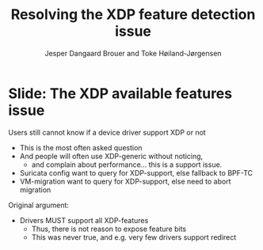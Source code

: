 # -*- fill-column: 79; -*-
#+TITLE: Resolving the XDP feature detection issue
#+AUTHOR: Jesper Dangaard Brouer and Toke Høiland-Jørgensen
#+EMAIL: brouer@redhat.com
#+REVEAL_THEME: redhat
#+REVEAL_TRANS: linear
#+REVEAL_MARGIN: 0
#+REVEAL_EXTRA_JS: { src: './reveal.js/js/custom-netconf.js'}
#+REVEAL_EXTRA_CSS: ./reveal.js/css/custom-adjust-logo.css
#+OPTIONS: reveal_center:nil reveal_control:t reveal_history:nil
#+OPTIONS: reveal_width:1600 reveal_height:900
#+OPTIONS: ^:nil tags:nil toc:nil num:nil ':t

* For conference: NetConf 2019

This presentation will be given at [[http://vger.kernel.org/netconf2019.html][Netconf 2019]].

* Export/generate presentation

This presentation is written in org-mode and exported to reveal.js HTML format.
The org-mode :export: tag determines what headlines/section are turned into
slides for the presentation.

** Setup for org-mode export to reveal.js
First, install the ox-reveal emacs package.

Package: ox-reveal git-repo and install instructions:
https://github.com/yjwen/org-reveal

** Export to HTML reveal.js

After installing ox-reveal emacs package, export to HTML reveal.js format via
keyboard shortcut: =C-c C-e R R=

The variables at document end ("Local Variables") will set up the title slide
and filter the "Slide:" prefix from headings; Emacs will ask for permission to
load them, as they will execute code.

** Export to PDF

The presentations can be converted to PDF format.  Usually the reveal.js when
run as a webserver under nodejs, have a printer option for exporting to PDF via
print to file, but we choose not run this builtin webserver.

Alternatively we found a tool called 'decktape', for exporting HTML pages to
PDF: https://github.com/astefanutti/decktape

The 'npm install' command:

 $ npm install decktape

After this the =decktape= command should be avail. If the npm install failed,
then it's possible to run the decktape.js file direct from the git-repo via the
=node= command:

#+begin_src bash
$ node ~/git/decktape/decktape.js \
    -s 1600x900 -p 100 --chrome-arg=--no-sandbox \
     xdp-feature-detection.html \
     xdp-feature-detection.pdf
#+end_src

The size is set to get slide text to fit on the page. And -p 100 makes it go
faster.


* Slides below                                                     :noexport:

Only sections with tag ":export:" will end-up in the presentation.

Colors are choosen via org-mode italic/bold high-lighting:
 - /italic/ = /green/
 - *bold*   = *yellow*
 - */italic-bold/* = red

* Slide: The XDP available features issue                            :export:

Users still cannot know if a device driver support XDP or not
- This is the most often asked question
- And people will often use XDP-generic without noticing,
  - and complain about performance... this is a support issue.
- Suricata config want to query for XDP-support, else fallback to BPF-TC
- VM-migration want to query for XDP-support, else need to abort migration

Original argument:
- Drivers MUST support all XDP-features
  - Thus, there is not reason to expose feature bits
  - This was never true, and e.g. very few drivers support redirect

* Emacs tricks

# Local Variables:
# org-reveal-title-slide: "<h1 class=\"title\">%t</h1>
# <h2 class=\"author\">Toke Høiland-Jørgensen (Red Hat)<br/>
# Jesper Dangaard Brouer (Red Hat)<br/></h2>
# <h3>Netconf<br/>Boston, June 2019</h3>"
# org-export-filter-headline-functions: ((lambda (contents backend info) (replace-regexp-in-string "Slide: " "" contents)))
# End:
